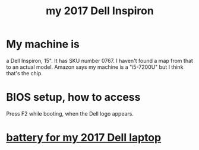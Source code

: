 :PROPERTIES:
:ID:       42edb3af-cb79-44bd-96f6-9f54603cc369
:END:
#+title: my 2017 Dell Inspiron
* My machine is
  a Dell Inspiron, 15".
  It has SKU number 0767. I haven't found a map from that to an actual model.
  Amazon says my machine is a "i5-7200U" but I think that's the chip.
* BIOS setup, how to access
  Press F2 while booting, when the Dell logo appears.
* [[id:2d238e67-4c09-435c-ab78-67ef62255f1c][battery for my 2017 Dell laptop]]
